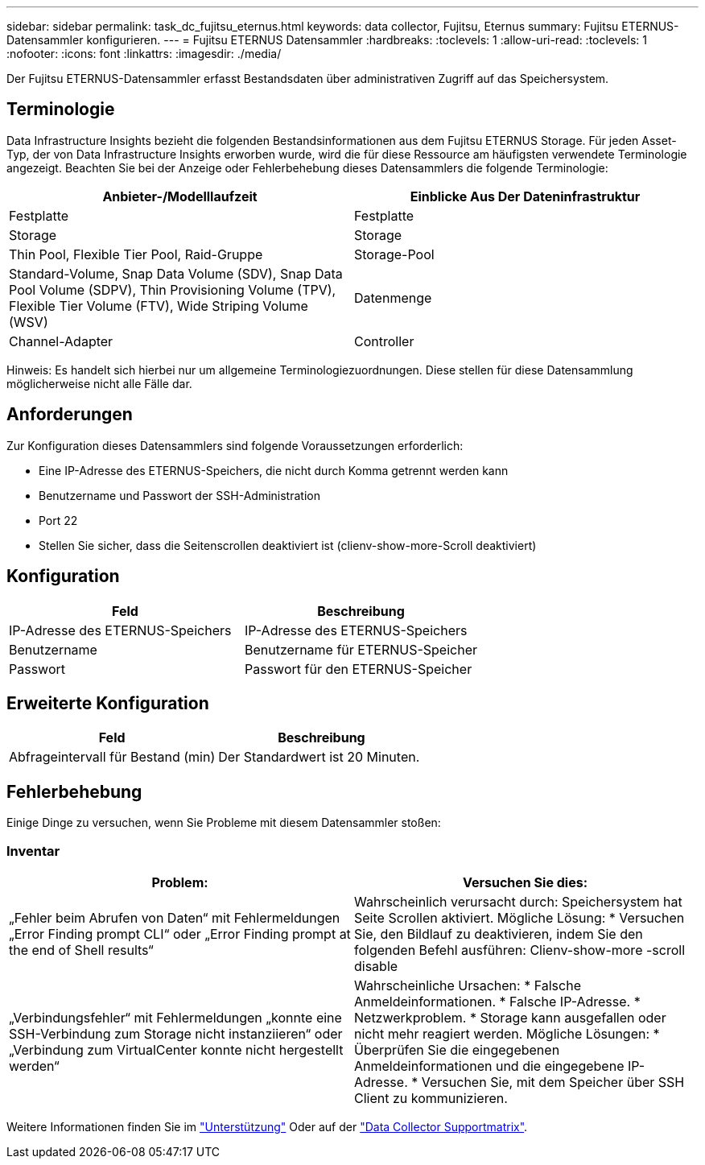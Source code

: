 ---
sidebar: sidebar 
permalink: task_dc_fujitsu_eternus.html 
keywords: data collector, Fujitsu, Eternus 
summary: Fujitsu ETERNUS-Datensammler konfigurieren. 
---
= Fujitsu ETERNUS Datensammler
:hardbreaks:
:toclevels: 1
:allow-uri-read: 
:toclevels: 1
:nofooter: 
:icons: font
:linkattrs: 
:imagesdir: ./media/


[role="lead"]
Der Fujitsu ETERNUS-Datensammler erfasst Bestandsdaten über administrativen Zugriff auf das Speichersystem.



== Terminologie

Data Infrastructure Insights bezieht die folgenden Bestandsinformationen aus dem Fujitsu ETERNUS Storage. Für jeden Asset-Typ, der von Data Infrastructure Insights erworben wurde, wird die für diese Ressource am häufigsten verwendete Terminologie angezeigt. Beachten Sie bei der Anzeige oder Fehlerbehebung dieses Datensammlers die folgende Terminologie:

[cols="2*"]
|===
| Anbieter-/Modelllaufzeit | Einblicke Aus Der Dateninfrastruktur 


| Festplatte | Festplatte 


| Storage | Storage 


| Thin Pool, Flexible Tier Pool, Raid-Gruppe | Storage-Pool 


| Standard-Volume, Snap Data Volume (SDV), Snap Data Pool Volume (SDPV), Thin Provisioning Volume (TPV), Flexible Tier Volume (FTV), Wide Striping Volume (WSV) | Datenmenge 


| Channel-Adapter | Controller 
|===
Hinweis: Es handelt sich hierbei nur um allgemeine Terminologiezuordnungen. Diese stellen für diese Datensammlung möglicherweise nicht alle Fälle dar.



== Anforderungen

Zur Konfiguration dieses Datensammlers sind folgende Voraussetzungen erforderlich:

* Eine IP-Adresse des ETERNUS-Speichers, die nicht durch Komma getrennt werden kann
* Benutzername und Passwort der SSH-Administration
* Port 22
* Stellen Sie sicher, dass die Seitenscrollen deaktiviert ist (clienv-show-more-Scroll deaktiviert)




== Konfiguration

[cols="2*"]
|===
| Feld | Beschreibung 


| IP-Adresse des ETERNUS-Speichers | IP-Adresse des ETERNUS-Speichers 


| Benutzername | Benutzername für ETERNUS-Speicher 


| Passwort | Passwort für den ETERNUS-Speicher 
|===


== Erweiterte Konfiguration

[cols="2*"]
|===
| Feld | Beschreibung 


| Abfrageintervall für Bestand (min) | Der Standardwert ist 20 Minuten. 
|===


== Fehlerbehebung

Einige Dinge zu versuchen, wenn Sie Probleme mit diesem Datensammler stoßen:



=== Inventar

[cols="2*"]
|===
| Problem: | Versuchen Sie dies: 


| „Fehler beim Abrufen von Daten“ mit Fehlermeldungen „Error Finding prompt CLI“ oder „Error Finding prompt at the end of Shell results“ | Wahrscheinlich verursacht durch: Speichersystem hat Seite Scrollen aktiviert. Mögliche Lösung: * Versuchen Sie, den Bildlauf zu deaktivieren, indem Sie den folgenden Befehl ausführen: Clienv-show-more -scroll disable 


| „Verbindungsfehler“ mit Fehlermeldungen „konnte eine SSH-Verbindung zum Storage nicht instanziieren“ oder „Verbindung zum VirtualCenter konnte nicht hergestellt werden“ | Wahrscheinliche Ursachen: * Falsche Anmeldeinformationen. * Falsche IP-Adresse. * Netzwerkproblem. * Storage kann ausgefallen oder nicht mehr reagiert werden. Mögliche Lösungen: * Überprüfen Sie die eingegebenen Anmeldeinformationen und die eingegebene IP-Adresse. * Versuchen Sie, mit dem Speicher über SSH Client zu kommunizieren. 
|===
Weitere Informationen finden Sie im link:concept_requesting_support.html["Unterstützung"] Oder auf der link:reference_data_collector_support_matrix.html["Data Collector Supportmatrix"].
